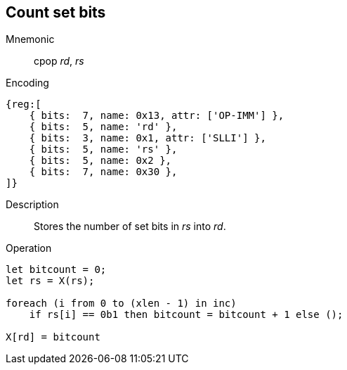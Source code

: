 == Count set bits
:page-partial:

Mnemonic::
cpop _rd_, _rs_
Encoding::
[wavedrom]
....
{reg:[
    { bits:  7, name: 0x13, attr: ['OP-IMM'] },
    { bits:  5, name: 'rd' },
    { bits:  3, name: 0x1, attr: ['SLLI'] },
    { bits:  5, name: 'rs' },
    { bits:  5, name: 0x2 },
    { bits:  7, name: 0x30 },
]}
....
Description:: 
Stores the number of set bits in _rs_ into _rd_.
Operation::
[source,sail]
--
let bitcount = 0;
let rs = X(rs);

foreach (i from 0 to (xlen - 1) in inc)
    if rs[i] == 0b1 then bitcount = bitcount + 1 else ();

X[rd] = bitcount
--